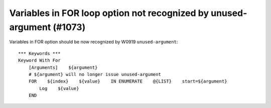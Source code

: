 Variables in FOR loop option not recognized by unused-argument (#1073)
----------------------------------------------------------------------

Variables in FOR option should be now recognized by W0919 ``unused-argument``::

    *** Keywords ***
    Keyword With For
        [Arguments]    ${argument}
        # ${argument} will no longer issue unused-argument
        FOR    ${index}    ${value}    IN ENUMERATE    @{LIST}    start=${argument}
            Log    ${value}
        END
